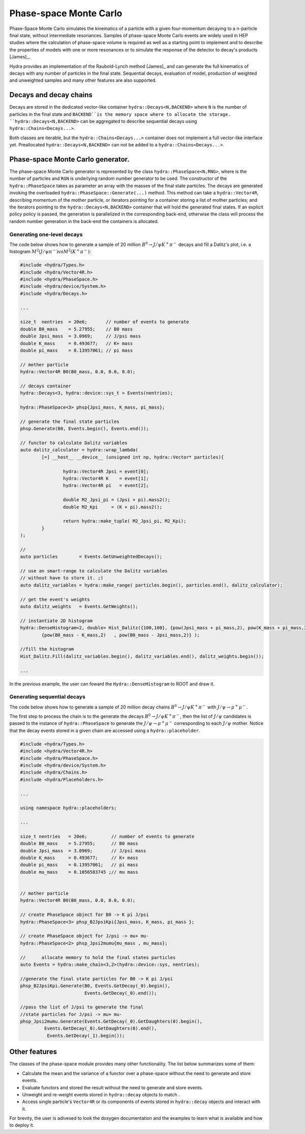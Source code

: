 Phase-space Monte Carlo
=======================

Phase-Space Monte Carlo simulates the kinematics of a particle with a given four-momentum
decaying to a n-particle final state, without intermediate resonances. Samples 
of phase-space Monte Carlo events are widely used in HEP studies where 
the calculation of phase-space volume is required as well as a starting point to implement and to describe the properties of models with one or more resonances or to simulate the response of the detector to decay's products [James]_. 

Hydra provides an implementation of the Raubold-Lynch method [James]_
and can generate the full kinematics of decays with any number of particles in the final state.
Sequential decays, evaluation of model, production of weighted and unweighted samples and many other features are also supported.


Decays and decay chains
-----------------------

Decays are stored in the dedicated vector-like container ``hydra::Decays<N,BACKEND>`` 
where ``N`` is the number of particles in the final state and ``BACKEND``is the memory space where to allocate the storage. ``hydra::Decays<N,BACKEND>`` can be aggregated to describe sequential decays using ``hydra::Chains<Decays...>``.

Both classes are iterable, but the ``hydra::Chains<Decays...>`` container does not implement a full vector-like interface yet. Preallocated  ``hydra::Decays<N,BACKEND>`` can not be added to a ``hydra::Chains<Decays...>``.

Phase-space Monte Carlo generator.
----------------------------------

The phase-space Monte Carlo generator is represented by the class ``hydra::PhaseSpace<N,RNG>``, where is the number of particles and ``RGN`` is underlying random number generator to be used. 
The constructor of the ``hydra::PhaseSpace`` takes as parameter an array with the masses of the final state particles.  The decays are generated invoking the overloaded 
``hydra::PhaseSpace::Generate(...)`` method. This method can take a ``hydra::Vector4R``, describing momentum of the mother particle, or iterators pointing for a container storing a list of mother particles; and the iterators pointing to the ``hydra::Decays<N,BACKEND>`` container that will hold the generated final states. If an explicit policy policy is passed, the generation is parallelized in the corresponding back-end, otherwise the class will process the random number generation in the back-end the containers is allocated.

Generating one-level decays
...........................

The code below shows how to generate a sample of 20 million :math:`B^0 \to J/\psi K^+ \pi^-` decays and fill a Dalitz's plot, i.e. a histogram  :math:`M^2( J/\psi \pi^-) vs M^2(K^+ \pi^-)`:

.. code-block:: cpp

	#include <hydra/Types.h>
	#include <hydra/Vector4R.h>
	#include <hydra/PhaseSpace.h>
	#include <hydra/device/System.h>
	#include <hydra/Decays.h>

	...

	size_t  nentries  = 20e6;       // number of events to generate
	double B0_mass    = 5.27955;    // B0 mass
	double Jpsi_mass  = 3.0969;     // J/psi mass
	double K_mass     = 0.493677;   // K+ mass
	double pi_mass    = 0.13957061; // pi mass

	// mother particle
	hydra::Vector4R B0(B0_mass, 0.0, 0.0, 0.0);

	// decays container
	hydra::Decays<3, hydra::device::sys_t > Events(nentries);

	hydra::PhaseSpace<3> phsp{Jpsi_mass, K_mass, pi_mass};

	// generate the final state particles
	phsp.Generate(B0, Events.begin(), Events.end());

	// functor to calculate Dalitz variables
	auto dalitz_calculator = hydra::wrap_lambda( 
		[=] __host__ __device__ (unsigned int np, hydra::Vector* particles){

			hydra::Vector4R Jpsi = event[0];
			hydra::Vector4R K    = event[1];
			hydra::Vector4R pi   = event[2];

			double M2_Jpsi_pi = (Jpsi + pi).mass2();
			double M2_Kpi     = (K + pi).mass2();

			return hydra::make_tuple( M2_Jpsi_pi, M2_Kpi);	
		}
	);

	// 
	auto particles        = Events.GetUnweightedDecays();

	// use an smart-range to calculate the Dalitz variables
	// without have to store it. ;)
	auto dalitz_variables = hydra::make_range( particles.begin(), particles.end(), dalitz_calculator);

	// get the event's weights
	auto dalitz_weights   = Events.GetWeights();

	// instantiate 2D histogram
	hydra::DenseHistogram<2, double> Hist_Dalitz({100,100}, {pow(Jpsi_mass + pi_mass,2), pow(K_mass + pi_mass,2)},
		{pow(B0_mass - K_mass,2)   , pow(B0_mass - Jpsi_mass,2)} );

	//fill the histogram
	Hist_Dalitz.Fill(dalitz_variables.begin(), dalitz_variables.end(), dalitz_weights.begin());

	...

In the previous example, the user can foward the ``Hydra::DenseHistogram`` to ROOT and draw it. 


Generating sequential decays
.............................


The code below shows how to generate a sample of 20 million decay chains :math:`B^0 \to J/\psi K^+ \pi^-` with :math:`J/\psi \to \mu^+ \mu^-`. 

The first step to process the chain is to the generate the decays  :math:`B^0 \to J/\psi K^+ \pi^-`, then the list of :math:`J/\psi` candidates is passed to the instance of ``hydra::PhaseSpace`` to generate the  :math:`J/\psi \to \mu^+ \mu^-` corresponding to each :math:`J/\psi` mother. 
Notice that the decay events stored in a given chain are accessed using a ``hydra::placeholder``.  

.. code-block:: cpp

	#include <hydra/Types.h>
	#include <hydra/Vector4R.h>
	#include <hydra/PhaseSpace.h>
	#include <hydra/device/System.h>
	#include <hydra/Chains.h>
	#include <hydra/Placeholders.h>
	
	...

	using namespace hydra::placeholders;
	
	...

	size_t nentries   = 20e6;         // number of events to generate
	double B0_mass    = 5.27955;      // B0 mass
	double Jpsi_mass  = 3.0969;       // J/psi mass
	double K_mass     = 0.493677;     // K+ mass
	double pi_mass    = 0.13957061;   // pi mass
	double mu_mass    = 0.1056583745 ;// mu mass


	// mother particle
	hydra::Vector4R B0(B0_mass, 0.0, 0.0, 0.0);

	// create PhaseSpace object for B0 -> K pi J/psi
	hydra::PhaseSpace<3> phsp_B2JpsiKpi{Jpsi_mass, K_mass, pi_mass };

	// create PhaseSpace object for J/psi -> mu+ mu-
	hydra::PhaseSpace<2> phsp_Jpsi2mumu{mu_mass , mu_mass};

	//	allocate memory to hold the final states particles
	auto Events = hydra::make_chain<3,2>(hydra::device::sys, nentries);

	//generate the final state particles for B0 -> K pi J/psi
	phsp_B2JpsiKpi.Generate(B0, Events.GetDecay(_0).begin(),
				Events.GetDecay(_0).end());

	//pass the list of J/psi to generate the final
	//state particles for J/psi -> mu+ mu-
	phsp_Jpsi2mumu.Generate(Events.GetDecay(_0).GetDaughters(0).begin(),
	         Events.GetDecay(_0).GetDaughters(0).end(),
	          Events.GetDecay(_1).begin());
 


Other features
--------------

The classes of the phase-space module provides many other functionality. 
The list below summarizes some of them:

* Calculate the mean and the variance of a functor over a phase-space without the need to generate and store events. 
* Evaluate functors and stored the result without the need to generate and store events.
* Unweight and re-weight events stored in ``hydra::decay`` objects to match .
* Access single particle's ``Vector4R`` or its components of events stored in ``hydra::decay`` objects and interact with it. 

For brevity, the user is adivesed to look the doxygen documentation and the examples to learn what is available and how to deploy it. 